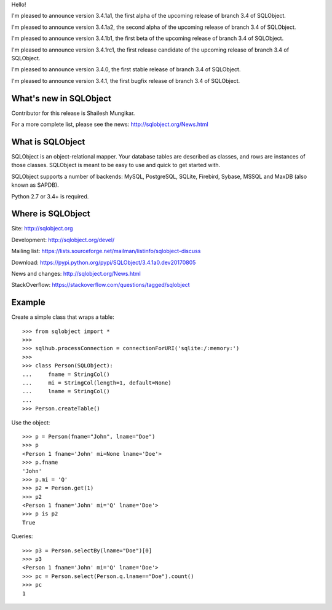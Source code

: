 Hello!

I'm pleased to announce version 3.4.1a1, the first alpha of the upcoming
release of branch 3.4 of SQLObject.

I'm pleased to announce version 3.4.1a2, the second alpha of the upcoming
release of branch 3.4 of SQLObject.

I'm pleased to announce version 3.4.1b1, the first beta of the upcoming
release of branch 3.4 of SQLObject.

I'm pleased to announce version 3.4.1rc1, the first release candidate
of the upcoming release of branch 3.4 of SQLObject.

I'm pleased to announce version 3.4.0, the first stable release of branch
3.4 of SQLObject.

I'm pleased to announce version 3.4.1, the first bugfix release of branch
3.4 of SQLObject.


What's new in SQLObject
=======================

Contributor for this release is Shailesh Mungikar.

For a more complete list, please see the news:
http://sqlobject.org/News.html


What is SQLObject
=================

SQLObject is an object-relational mapper.  Your database tables are described
as classes, and rows are instances of those classes.  SQLObject is meant to be
easy to use and quick to get started with.

SQLObject supports a number of backends: MySQL, PostgreSQL, SQLite,
Firebird, Sybase, MSSQL and MaxDB (also known as SAPDB).

Python 2.7 or 3.4+ is required.


Where is SQLObject
==================

Site:
http://sqlobject.org

Development:
http://sqlobject.org/devel/

Mailing list:
https://lists.sourceforge.net/mailman/listinfo/sqlobject-discuss

Download:
https://pypi.python.org/pypi/SQLObject/3.4.1a0.dev20170805

News and changes:
http://sqlobject.org/News.html

StackOverflow:
https://stackoverflow.com/questions/tagged/sqlobject


Example
=======

Create a simple class that wraps a table::

  >>> from sqlobject import *
  >>>
  >>> sqlhub.processConnection = connectionForURI('sqlite:/:memory:')
  >>>
  >>> class Person(SQLObject):
  ...     fname = StringCol()
  ...     mi = StringCol(length=1, default=None)
  ...     lname = StringCol()
  ...
  >>> Person.createTable()

Use the object::

  >>> p = Person(fname="John", lname="Doe")
  >>> p
  <Person 1 fname='John' mi=None lname='Doe'>
  >>> p.fname
  'John'
  >>> p.mi = 'Q'
  >>> p2 = Person.get(1)
  >>> p2
  <Person 1 fname='John' mi='Q' lname='Doe'>
  >>> p is p2
  True

Queries::

  >>> p3 = Person.selectBy(lname="Doe")[0]
  >>> p3
  <Person 1 fname='John' mi='Q' lname='Doe'>
  >>> pc = Person.select(Person.q.lname=="Doe").count()
  >>> pc
  1
